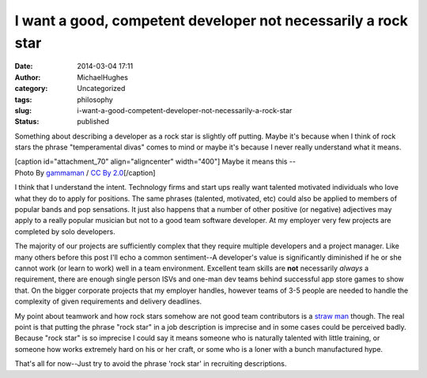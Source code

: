 I want a good, competent developer not necessarily a rock star
##############################################################
:date: 2014-03-04 17:11
:author: MichaelHughes
:category: Uncategorized
:tags: philosophy
:slug: i-want-a-good-competent-developer-not-necessarily-a-rock-star
:status: published

Something about describing a developer as a rock star is slightly off
putting. Maybe it's because when I think of rock stars the phrase
"temperamental divas" comes to mind or maybe it's because I never really
understand what it means.

| [caption id="attachment\_70" align="aligncenter" width="400"]\ |Rwk
  start license plate -- Photo By gammaman / CC By 2.0| Maybe it means
  this --
| Photo By `gammaman <http://www.flickr.com/photos/gammaman/>`__ / `CC
  By 2.0 <http://creativecommons.org/licenses/by/2.0/>`__\ [/caption]

I think that I understand the intent. Technology firms and start ups
really want talented motivated individuals who love what they do to
apply for positions. The same phrases (talented, motivated, etc) could
also be applied to members of popular bands and pop sensations. It just
also happens that a number of other positive (or negative) adjectives
may apply to a really popular musician but not to a good team software
developer. At my employer very few projects are completed by solo
developers.

The majority of our projects are sufficiently complex that they require
multiple developers and a project manager. Like many others before this
post I'll echo a common sentiment--A developer's value is significantly
diminished if he or she cannot work (or learn to work) well in a team
environment. Excellent team skills are \ **not** necessarily *always* a
requirement, there are enough single person ISVs and one-man dev teams
behind successful app store games to show that. On the bigger corporate
projects that my employer handles, however teams of 3-5 people are
needed to handle the complexity of given requirements and delivery
deadlines.

My point about teamwork and how rock stars somehow are not good team
contributors is a `straw man <http://en.wikipedia.org/wiki/Straw_man>`__
though. The real point is that putting the phrase "rock star" in a job
description is imprecise and in some cases could be perceived badly.
Because "rock star" is so imprecise I could say it means someone who is
naturally talented with little training, or someone how works extremely
hard on his or her craft, or some who is a loner with a bunch
manufactured hype.

That's all for now--Just try to avoid the phrase 'rock star' in
recruiting descriptions.

.. |Rwk start license plate -- Photo By gammaman / CC By 2.0| image:: http://codinginthetrenches.com/wp-content/uploads/2014/03/4935305381_b2c9929817_b-e1417402364408.jpg
   :class: wp-image-70 size-full
   :width: 400px
   :height: 267px
   :target: http://codinginthetrenches.com/wp-content/uploads/2014/03/4935305381_b2c9929817_b.jpg

